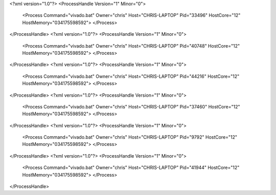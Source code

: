 <?xml version="1.0"?>
<ProcessHandle Version="1" Minor="0">
    <Process Command="vivado.bat" Owner="chris" Host="CHRIS-LAPTOP" Pid="33496" HostCore="12" HostMemory="034175598592">
    </Process>
</ProcessHandle>
<?xml version="1.0"?>
<ProcessHandle Version="1" Minor="0">
    <Process Command="vivado.bat" Owner="chris" Host="CHRIS-LAPTOP" Pid="40748" HostCore="12" HostMemory="034175598592">
    </Process>
</ProcessHandle>
<?xml version="1.0"?>
<ProcessHandle Version="1" Minor="0">
    <Process Command="vivado.bat" Owner="chris" Host="CHRIS-LAPTOP" Pid="44216" HostCore="12" HostMemory="034175598592">
    </Process>
</ProcessHandle>
<?xml version="1.0"?>
<ProcessHandle Version="1" Minor="0">
    <Process Command="vivado.bat" Owner="chris" Host="CHRIS-LAPTOP" Pid="37460" HostCore="12" HostMemory="034175598592">
    </Process>
</ProcessHandle>
<?xml version="1.0"?>
<ProcessHandle Version="1" Minor="0">
    <Process Command="vivado.bat" Owner="chris" Host="CHRIS-LAPTOP" Pid="9792" HostCore="12" HostMemory="034175598592">
    </Process>
</ProcessHandle>
<?xml version="1.0"?>
<ProcessHandle Version="1" Minor="0">
    <Process Command="vivado.bat" Owner="chris" Host="CHRIS-LAPTOP" Pid="41944" HostCore="12" HostMemory="034175598592">
    </Process>
</ProcessHandle>
